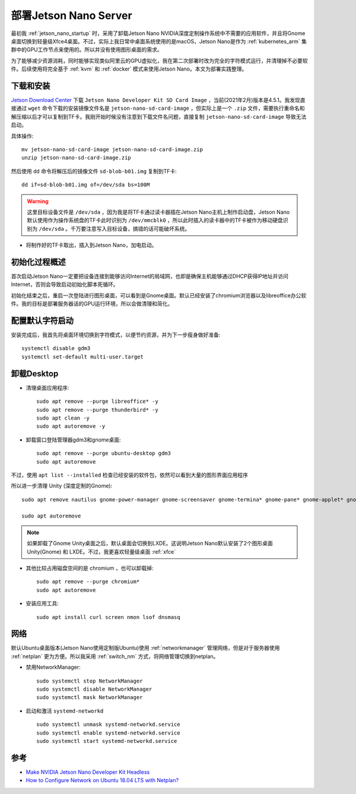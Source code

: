 .. _deploy_jetson_server:

=========================
部署Jetson Nano Server
=========================

最初我 :ref:`jetson_nano_startup` 时，采用了卸载Jetson Nano NVIDIA深度定制操作系统中不需要的应用软件，并且将Gnome桌面切换到轻量级Xfce4桌面。不过，实际上我日常中桌面系统使用的是macOS，Jetson Nano是作为 :ref:`kubernetes_arm` 集群中的GPU工作节点来使用的。所以并没有使用图形桌面的需求。

为了能够减少资源消耗，同时能够实现类似阿里云的GPU虚拟化，我在第二次部署时改为完全的字符模式运行，并清理掉不必要软件。后续使用将完全基于 :ref:`kvm` 和 :ref:`docker` 模式来使用Jetson Nano。本文为部署实践整理。

下载和安装
===========

`Jetson Download Center <https://developer.nvidia.com/embedded/downloads>`_ 下载 ``Jetson Nano Developer Kit SD Card Image`` ，当前(2021年2月)版本是4.5.1。我发现直接通过 ``wget`` 命令下载的安装镜像文件名是 ``jetson-nano-sd-card-image`` ，但实际上是一个 ``.zip`` 文件，需要执行重命名和解压缩以后才可以复制到TF卡。我刚开始时候没有注意到下载文件名问题，直接复制 ``jetson-nano-sd-card-image`` 导致无法启动。

具体操作::

   mv jetson-nano-sd-card-image jetson-nano-sd-card-image.zip
   unzip jetson-nano-sd-card-image.zip

然后使用 ``dd`` 命令将解压后的镜像文件 ``sd-blob-b01.img`` 复制到TF卡::

   dd if=sd-blob-b01.img of=/dev/sda bs=100M

.. warning::

   这里目标设备文件是 ``/dev/sda`` ，因为我是将TF卡通过读卡器插在Jetson Nano主机上制作启动盘，Jetson Nano默认使用作为操作系统盘的TF卡此时识别为 ``/dev/mmcblk0`` ，所以此时插入的读卡器中的TF卡被作为移动硬盘识别为 ``/dev/sda`` 。千万要注意写入目标设备，搞错的话可能破坏系统。

- 将制作好的TF卡取出，插入到Jetson Nano，加电启动。

初始化过程概述
==============

首次启动Jetson Nano一定要把设备连接到能够访问Internet的局域网，也即是确保主机能够通过DHCP获得IP地址并访问Internet，否则会导致启动初始化脚本死循环。

初始化结束之后，重启一次登陆进行图形桌面，可以看到是Gnome桌面。默认已经安装了chromium浏览器以及libreoffice办公软件。我的目标是部署服务器话的GPU运行环境，所以会做清理和简化。

配置默认字符启动
==================

安装完成后，我首先将桌面环境切换到字符模式，以便节约资源，并为下一步瘦身做好准备::

   systemctl disable gdm3
   systemctl set-default multi-user.target

卸载Desktop
============

- 清理桌面应用程序::

   sudo apt remove --purge libreoffice* -y
   sudo apt remove --purge thunderbird* -y
   sudo apt clean -y
   sudo apt autoremove -y

- 卸载窗口登陆管理器gdm3和gnome桌面::

   sudo apt remove --purge ubuntu-desktop gdm3
   sudo apt autoremove

不过，使用 ``apt list --installed`` 检查已经安装的软件包，依然可以看到大量的图形界面应用程序

所以进一步清理 Unity (深度定制的Gnome)::

   sudo apt remove nautilus gnome-power-manager gnome-screensaver gnome-termina* gnome-pane* gnome-applet* gnome-bluetooth gnome-desktop* gnome-sessio* gnome-user* gnome-shell-common compiz compiz* unity unity* hud zeitgeist zeitgeist* python-zeitgeist libzeitgeist* activity-log-manager-common gnome-control-center gnome-screenshot overlay-scrollba*

   sudo apt autoremove

.. note::

   如果卸载了Gnome Unity桌面之后，默认桌面会切换到LXDE。这说明Jetson Nano默认安装了2个图形桌面 Unity(Gnome) 和 LXDE。不过，我更喜欢轻量级桌面 :ref:`xfce`

- 其他比较占用磁盘空间的是 chromium ，也可以卸载掉::

   sudo apt remove --purge chromium*
   sudo apt autoremove

- 安装应用工具::

   sudo apt install curl screen nmon lsof dnsmasq

网络
======

默认Ubuntu桌面版本(Jetson Nano使用定制版Ubuntu)使用 :ref:`networkmanager` 管理网络，但是对于服务器使用 :ref:`netplan` 更为方便。所以我采用 :ref:`switch_nm` 方式，将网络管理切换到netplan。

- 禁用NetworkManager::

   sudo systemctl stop NetworkManager
   sudo systemctl disable NetworkManager
   sudo systemctl mask NetworkManager

- 启动和激活 ``systemd-networkd`` ::

   sudo systemctl unmask systemd-networkd.service
   sudo systemctl enable systemd-networkd.service
   sudo systemctl start systemd-networkd.service


参考
=======

- `Make NVIDIA Jetson Nano Developer Kit Headless <https://lunar.computer/posts/nvidia-jetson-nano-headless/>`_
- `How to Configure Network on Ubuntu 18.04 LTS with Netplan? <https://linuxhint.com/install_netplan_ubuntu/>`_
